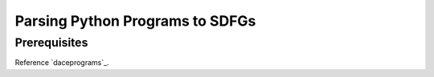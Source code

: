 Parsing Python Programs to SDFGs
================================

Prerequisites
-------------

Reference `daceprograms`_.